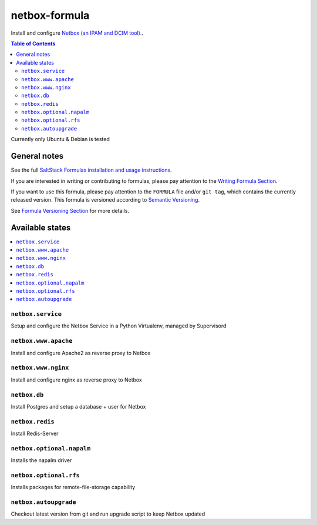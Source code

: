 netbox-formula
=======

.. _readme:


Install and configure `Netbox (an IPAM and DCIM tool).
<https://github.com/netbox-community/netbox>`_.


.. contents:: **Table of Contents**

Currently only Ubuntu & Debian is tested

General notes
-------------

See the full `SaltStack Formulas installation and usage instructions
<https://docs.saltstack.com/en/latest/topics/development/conventions/formulas.html>`_.

If you are interested in writing or contributing to formulas, please pay attention to the `Writing Formula Section
<https://docs.saltstack.com/en/latest/topics/development/conventions/formulas.html#writing-formulas>`_.

If you want to use this formula, please pay attention to the ``FORMULA`` file and/or ``git tag``,
which contains the currently released version. This formula is versioned according to `Semantic Versioning <http://semver.org/>`_.

See `Formula Versioning Section <https://docs.saltstack.com/en/latest/topics/development/conventions/formulas.html#versioning>`_ for more details.

Available states
----------------

.. contents::
    :local:


``netbox.service``
^^^^^^^^^^^^^^^^


Setup and configure the Netbox Service in a Python Virtualenv, managed by Supervisord

``netbox.www.apache``
^^^^^^^^^^^^^^^^

Install and configure Apache2 as reverse proxy to Netbox

``netbox.www.nginx``
^^^^^^^^^^^^^^^^

Install and configure nginx as reverse proxy to Netbox

``netbox.db``
^^^^^^^^^^^^^^^^

Install Postgres and setup a database + user for Netbox

``netbox.redis``
^^^^^^^^^^^^^^^^

Install Redis-Server

``netbox.optional.napalm``
^^^^^^^^^^^^^^^^

Installs the napalm driver 

``netbox.optional.rfs``
^^^^^^^^^^^^^^^^

Installs packages for remote-file-storage capability

``netbox.autoupgrade``
^^^^^^^^^^^^^^^^

Checkout latest version from git and run upgrade script to keep Netbox updated

